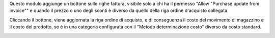 Questo modulo aggiunge un bottone sulle righe fattura, visibile solo a chi ha il permesso "Allow "Purchase update from invoice"" e quando il prezzo o uno degli sconti è diverso da quello della riga ordine d'acquisto collegata.

Cliccando il bottone, viene aggiornata la riga ordine di acquisto, e di conseguenza il costo del movimento di magazzino e il costo del prodotto, se è in una categoria configurata con il "Metodo determinazione costo" diverso da costo standard.

.. image:: ../static/description/bottone.png
    :alt: Bottone
